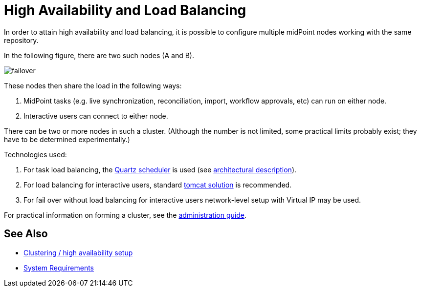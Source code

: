 = High Availability and Load Balancing
:page-wiki-name: High Availability and Load Balancing
:page-wiki-id: 11370589
:page-wiki-metadata-create-user: mederly
:page-wiki-metadata-create-date: 2013-07-03T14:37:00.429+02:00
:page-wiki-metadata-modify-user: martin.lizner
:page-wiki-metadata-modify-date: 2016-07-19T15:04:43.344+02:00
:page-midpoint-feature: true
:page-upkeep-status: orange
:page-upkeep-note: Merge with clustering-ha?

In order to attain high availability and load balancing, it is possible to configure multiple midPoint nodes working with the same repository.

In the following figure, there are two such nodes (A and B).

image::clustering-ha/failover.png[]

These nodes then share the load in the following ways:

. MidPoint tasks (e.g. live synchronization, reconciliation, import, workflow approvals, etc) can run on either node.

. Interactive users can connect to either node.

There can be two or more nodes in such a cluster.
(Although the number is not limited, some practical limits probably exist; they have to be determined experimentally.)

Technologies used:

. For task load balancing, the link:http://www.quartz-scheduler.org[Quartz scheduler] is used (see xref:/midpoint/reference/v2/tasks/task-manager/[architectural description]).

. For load balancing for interactive users, standard link:http://tomcat.apache.org/tomcat-8.0-doc/balancer-howto.html[tomcat solution] is recommended.

. For fail over without load balancing for interactive users network-level setup with Virtual IP may be used.

For practical information on forming a cluster, see the xref:/midpoint/reference/v2/deployment/clustering-ha/[administration guide].


== See Also

* xref:/midpoint/reference/v2/deployment/clustering-ha/[Clustering / high availability setup]

* xref:/midpoint/install/system-requirements/[System Requirements]